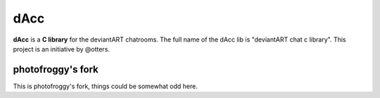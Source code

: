 =========
dAcc
=========

**dAcc** is a **C library** for the deviantART chatrooms. The full name of the
dAcc lib is "deviantART chat c library". This project is an
initiative by @otters.

------------------
photofroggy's fork
------------------
This is photofroggy's fork, things could be somewhat odd here.
